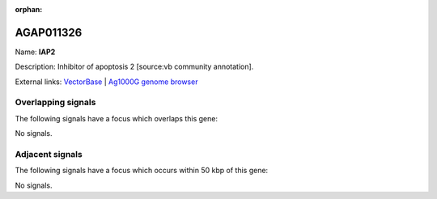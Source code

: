 :orphan:

AGAP011326
=============



Name: **IAP2**

Description: Inhibitor of apoptosis 2 [source:vb community annotation].

External links:
`VectorBase <https://www.vectorbase.org/Anopheles_gambiae/Gene/Summary?g=AGAP011326>`_ |
`Ag1000G genome browser <https://www.malariagen.net/apps/ag1000g/phase1-AR3/index.html?genome_region=3L:21109736-21110657#genomebrowser>`_

Overlapping signals
-------------------

The following signals have a focus which overlaps this gene:



No signals.



Adjacent signals
----------------

The following signals have a focus which occurs within 50 kbp of this gene:



No signals.


